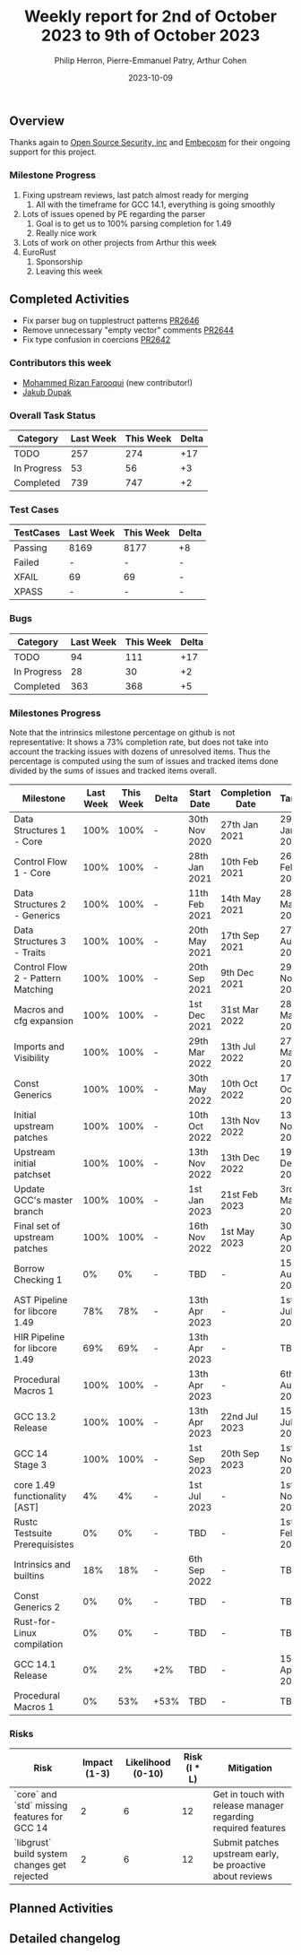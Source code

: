 #+title:  Weekly report for 2nd of October 2023 to 9th of October 2023
#+author: Philip Herron, Pierre-Emmanuel Patry, Arthur Cohen
#+date:   2023-10-09

** Overview

Thanks again to [[https://opensrcsec.com/][Open Source Security, inc]] and [[https://www.embecosm.com/][Embecosm]] for their ongoing support for this project.

*** Milestone Progress

1. Fixing upstream reviews, last patch almost ready for merging
  1. All with the timeframe for GCC 14.1, everything is going smoothly
2. Lots of issues opened by PE regarding the parser
  1. Goal is to get us to 100% parsing completion for 1.49
  2. Really nice work
3. Lots of work on other projects from Arthur this week
4. EuroRust
  1. Sponsorship
  2. Leaving this week

** Completed Activities

- Fix parser bug on tupplestruct patterns [[https://github.com/rust-gcc/gccrs/pull/2646][PR2646]]
- Remove unnecessary "empty vector" comments [[https://github.com/rust-gcc/gccrs/pull/2644][PR2644]]
- Fix type confusion in coercions [[https://github.com/rust-gcc/gccrs/pull/2642][PR2642]]

*** Contributors this week

- [[https://github.com/rizan21][Mohammed Rizan Farooqui]] (new contributor!)
- [[https://github.com/jdupak][Jakub Dupak]]

*** Overall Task Status

| Category    | Last Week | This Week | Delta |
|-------------+-----------+-----------+-------|
| TODO        |       257 |       274 |   +17 |
| In Progress |        53 |        56 |    +3 |
| Completed   |       739 |       747 |    +2 |

*** Test Cases

| TestCases | Last Week | This Week | Delta |
|-----------+-----------+-----------+-------|
| Passing   | 8169      | 8177      |    +8 |
| Failed    | -         | -         |     - |
| XFAIL     | 69        | 69        |     - |
| XPASS     | -         | -         |     - |

*** Bugs

| Category    | Last Week | This Week | Delta |
|-------------+-----------+-----------+-------|
| TODO        |        94 |       111 |   +17 |
| In Progress |        28 |        30 |    +2 |
| Completed   |       363 |       368 |    +5 |

*** Milestones Progress

Note that the intrinsics milestone percentage on github is not representative: It shows a 73% completion rate, but does not take into account the tracking issues with dozens of unresolved items.
Thus the percentage is computed using the sum of issues and tracked items done divided by the sums of issues and tracked items overall.

| Milestone                         | Last Week | This Week | Delta | Start Date    | Completion Date | Target        |
|-----------------------------------+------------+------------+-------+---------------+-----------------+-------------|
| Data Structures 1 - Core          |      100% |      100% | -     | 30th Nov 2020 | 27th Jan 2021   | 29th Jan 2021 |
| Control Flow 1 - Core             |      100% |      100% | -     | 28th Jan 2021 | 10th Feb 2021   | 26th Feb 2021 |
| Data Structures 2 - Generics      |      100% |      100% | -     | 11th Feb 2021 | 14th May 2021   | 28th May 2021 |
| Data Structures 3 - Traits        |      100% |      100% | -     | 20th May 2021 | 17th Sep 2021   | 27th Aug 2021 |
| Control Flow 2 - Pattern Matching |      100% |      100% | -     | 20th Sep 2021 |  9th Dec 2021   | 29th Nov 2021 |
| Macros and cfg expansion          |      100% |      100% | -     |  1st Dec 2021 | 31st Mar 2022   | 28th Mar 2022 |
| Imports and Visibility            |      100% |      100% | -     | 29th Mar 2022 | 13th Jul 2022   | 27th May 2022 |
| Const Generics                    |      100% |      100% | -     | 30th May 2022 | 10th Oct 2022   | 17th Oct 2022 |
| Initial upstream patches          |      100% |      100% | -     | 10th Oct 2022 | 13th Nov 2022   | 13th Nov 2022 |
| Upstream initial patchset         |      100% |      100% | -     | 13th Nov 2022 | 13th Dec 2022   | 19th Dec 2022 |
| Update GCC's master branch        |      100% |      100% | -     |  1st Jan 2023 | 21st Feb 2023   |  3rd Mar 2023 |
| Final set of upstream patches     |      100% |      100% | -     | 16th Nov 2022 |  1st May 2023   | 30th Apr 2023 |
| Borrow Checking 1                 |        0% |        0% | -     | TBD           | -               | 15th Aug 2023 |
| AST Pipeline for libcore 1.49     |       78% |       78% | -     | 13th Apr 2023 | -               |  1st Jul 2023 |
| HIR Pipeline for libcore 1.49     |       69% |       69% | -     | 13th Apr 2023 | -               | TBD           |
| Procedural Macros 1               |      100% |      100% | -     | 13th Apr 2023 | -               |  6th Aug 2023 |
| GCC 13.2 Release                  |      100% |      100% | -     | 13th Apr 2023 | 22nd Jul 2023   | 15th Jul 2023 |
| GCC 14 Stage 3                    |      100% |      100% | -     |  1st Sep 2023 | 20th Sep 2023   |  1st Nov 2023 |
| core 1.49 functionality [AST]     |        4% |        4% | -     |  1st Jul 2023 | -               |  1st Nov 2023 |
| Rustc Testsuite Prerequisistes    |        0% |        0% | -     | TBD           | -               |  1st Feb 2024 |
| Intrinsics and builtins           |       18% |       18% | -     |  6th Sep 2022 | -               | TBD           |
| Const Generics 2                  |        0% |        0% | -     | TBD           | -               | TBD           |
| Rust-for-Linux compilation        |        0% |        0% | -     | TBD           | -               | TBD           |
| GCC 14.1 Release                  |        0% |        2% | +2%   | TBD           | -               | 15th Apr 2024 |
| Procedural Macros 1               |        0% |       53% | +53%  | TBD           | -               | TBD           |

*** Risks

| Risk                                          | Impact (1-3) | Likelihood (0-10) | Risk (I * L) | Mitigation                                                    |
|-----------------------------------------------+--------------+-------------------+--------------+---------------------------------------------------------------|
| `core` and `std` missing features for GCC 14  |            2 |                 6 |           12 | Get in touch with release manager regarding required features |
| `libgrust` build system changes get rejected  |            2 |                 6 |           12 | Submit patches upstream early, be proactive about reviews     |

** Planned Activities

** Detailed changelog
